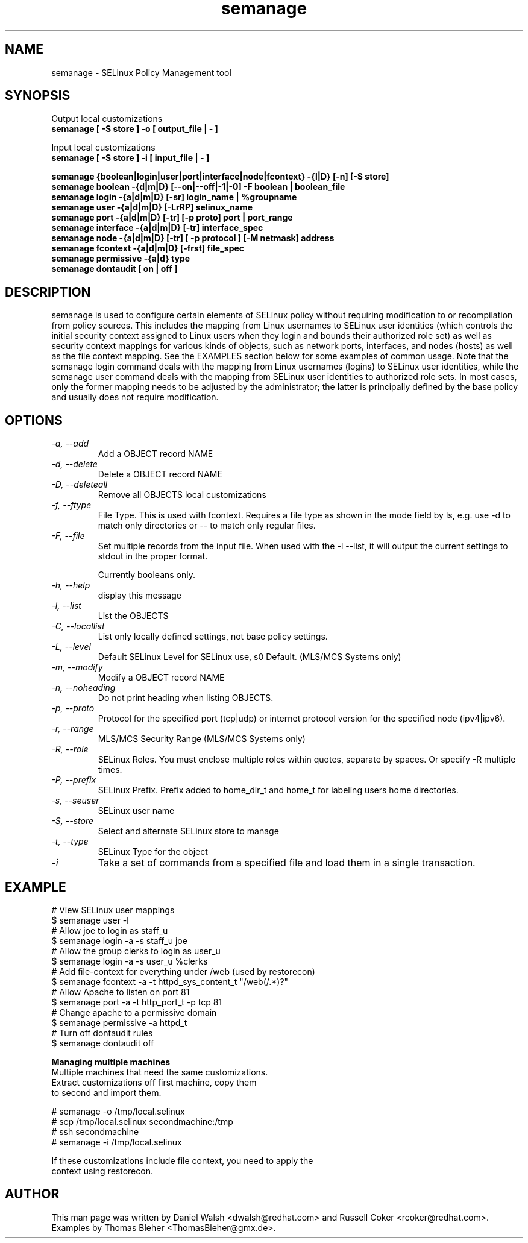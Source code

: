 .TH "semanage" "8" "2005111103" "" ""
.SH "NAME"
semanage \- SELinux Policy Management tool

.SH "SYNOPSIS"
Output local customizations
.br
.B semanage [ -S store ] -o [ output_file | - ]

Input local customizations
.br
.B semanage [ -S store ] -i [ input_file | - ]

.B semanage {boolean|login|user|port|interface|node|fcontext} \-{l|D} [\-n] [\-S store]
.br
.B semanage boolean \-{d|m|D} [\-\-on|\-\-off|\-1|\-0] -F boolean | boolean_file
.br
.B semanage login \-{a|d|m|D} [\-sr] login_name | %groupname
.br
.B semanage user \-{a|d|m|D} [\-LrRP] selinux_name
.br
.B semanage port \-{a|d|m|D} [\-tr] [\-p proto] port | port_range
.br
.B semanage interface \-{a|d|m|D} [\-tr] interface_spec
.br
.B semanage node -{a|d|m|D} [-tr] [ -p protocol ] [-M netmask] address
.br
.B semanage fcontext \-{a|d|m|D} [\-frst] file_spec
.br
.B semanage permissive \-{a|d} type
.br
.B semanage dontaudit [ on | off ]
.P

.SH "DESCRIPTION"
semanage is used to configure certain elements of
SELinux policy without requiring modification to or recompilation
from policy sources.  This includes the mapping from Linux usernames
to SELinux user identities (which controls the initial security context
assigned to Linux users when they login and bounds their authorized role set)
as well as security context mappings for various kinds of objects, such
as network ports, interfaces, and nodes (hosts) as well as the file
context mapping. See the EXAMPLES section below for some examples
of common usage.  Note that the semanage login command deals with the
mapping from Linux usernames (logins) to SELinux user identities,
while the semanage user command deals with the mapping from SELinux
user identities to authorized role sets.  In most cases, only the
former mapping needs to be adjusted by the administrator; the latter
is principally defined by the base policy and usually does not require
modification.

.SH "OPTIONS"
.TP
.I                \-a, \-\-add        
Add a OBJECT record NAME
.TP
.I                \-d, \-\-delete     
Delete a OBJECT record NAME
.TP
.I                \-D, \-\-deleteall
Remove all OBJECTS local customizations
.TP
.I                \-f, \-\-ftype
File Type.   This is used with fcontext.
Requires a file type as shown in the mode field by ls, e.g. use -d to match only directories or -- to match only regular files.
.TP
.I                \-F, \-\-file
Set multiple records from the input file.  When used with the \-l \-\-list, it will output the current settings to stdout in the proper format.

Currently booleans only.
.TP
.I                \-h, \-\-help       
display this message
.TP
.I                \-l, \-\-list       
List the OBJECTS
.TP
.I                \-C, \-\-locallist
List only locally defined settings, not base policy settings.
.TP
.I                \-L, \-\-level
Default SELinux Level for SELinux use, s0 Default. (MLS/MCS Systems only)
.TP
.I                \-m, \-\-modify     
Modify a OBJECT record NAME
.TP
.I                \-n, \-\-noheading  
Do not print heading when listing OBJECTS.
.TP
.I                \-p, \-\-proto
Protocol for the specified port (tcp|udp) or internet protocol version for the specified node (ipv4|ipv6).
.TP
.I                \-r, \-\-range      
MLS/MCS Security Range (MLS/MCS Systems only)
.TP
.I                \-R, \-\-role
SELinux Roles.  You must enclose multiple roles within quotes, separate by spaces. Or specify \-R multiple times.
.TP
.I                \-P, \-\-prefix
SELinux Prefix.  Prefix added to home_dir_t and home_t for labeling users home directories.
.TP
.I                \-s, \-\-seuser     
SELinux user name
.TP
.I                \-S, \-\-store
Select and alternate SELinux store to manage
.TP
.I                \-t, \-\-type       
SELinux Type for the object
.TP
.I                \-i
Take a set of commands from a specified file and load them in a single
transaction.

.SH EXAMPLE
.nf
# View SELinux user mappings
$ semanage user -l
# Allow joe to login as staff_u
$ semanage login -a -s staff_u joe
# Allow the group clerks to login as user_u
$ semanage login -a -s user_u %clerks
# Add file-context for everything under /web (used by restorecon)
$ semanage fcontext -a -t httpd_sys_content_t "/web(/.*)?"
# Allow Apache to listen on port 81
$ semanage port -a -t http_port_t -p tcp 81
# Change apache to a permissive domain
$ semanage permissive -a httpd_t
# Turn off dontaudit rules
$ semanage dontaudit off

.B Managing multiple machines
Multiple machines that need the same customizations.
Extract customizations off first machine, copy them
to second and import them.

# semanage -o /tmp/local.selinux
# scp /tmp/local.selinux secondmachine:/tmp
# ssh secondmachine
# semanage -i /tmp/local.selinux

If these customizations include file context, you need to apply the
context using restorecon.
.fi

.SH "AUTHOR"
This man page was written by Daniel Walsh <dwalsh@redhat.com> and
Russell Coker <rcoker@redhat.com>.
Examples by Thomas Bleher <ThomasBleher@gmx.de>.
